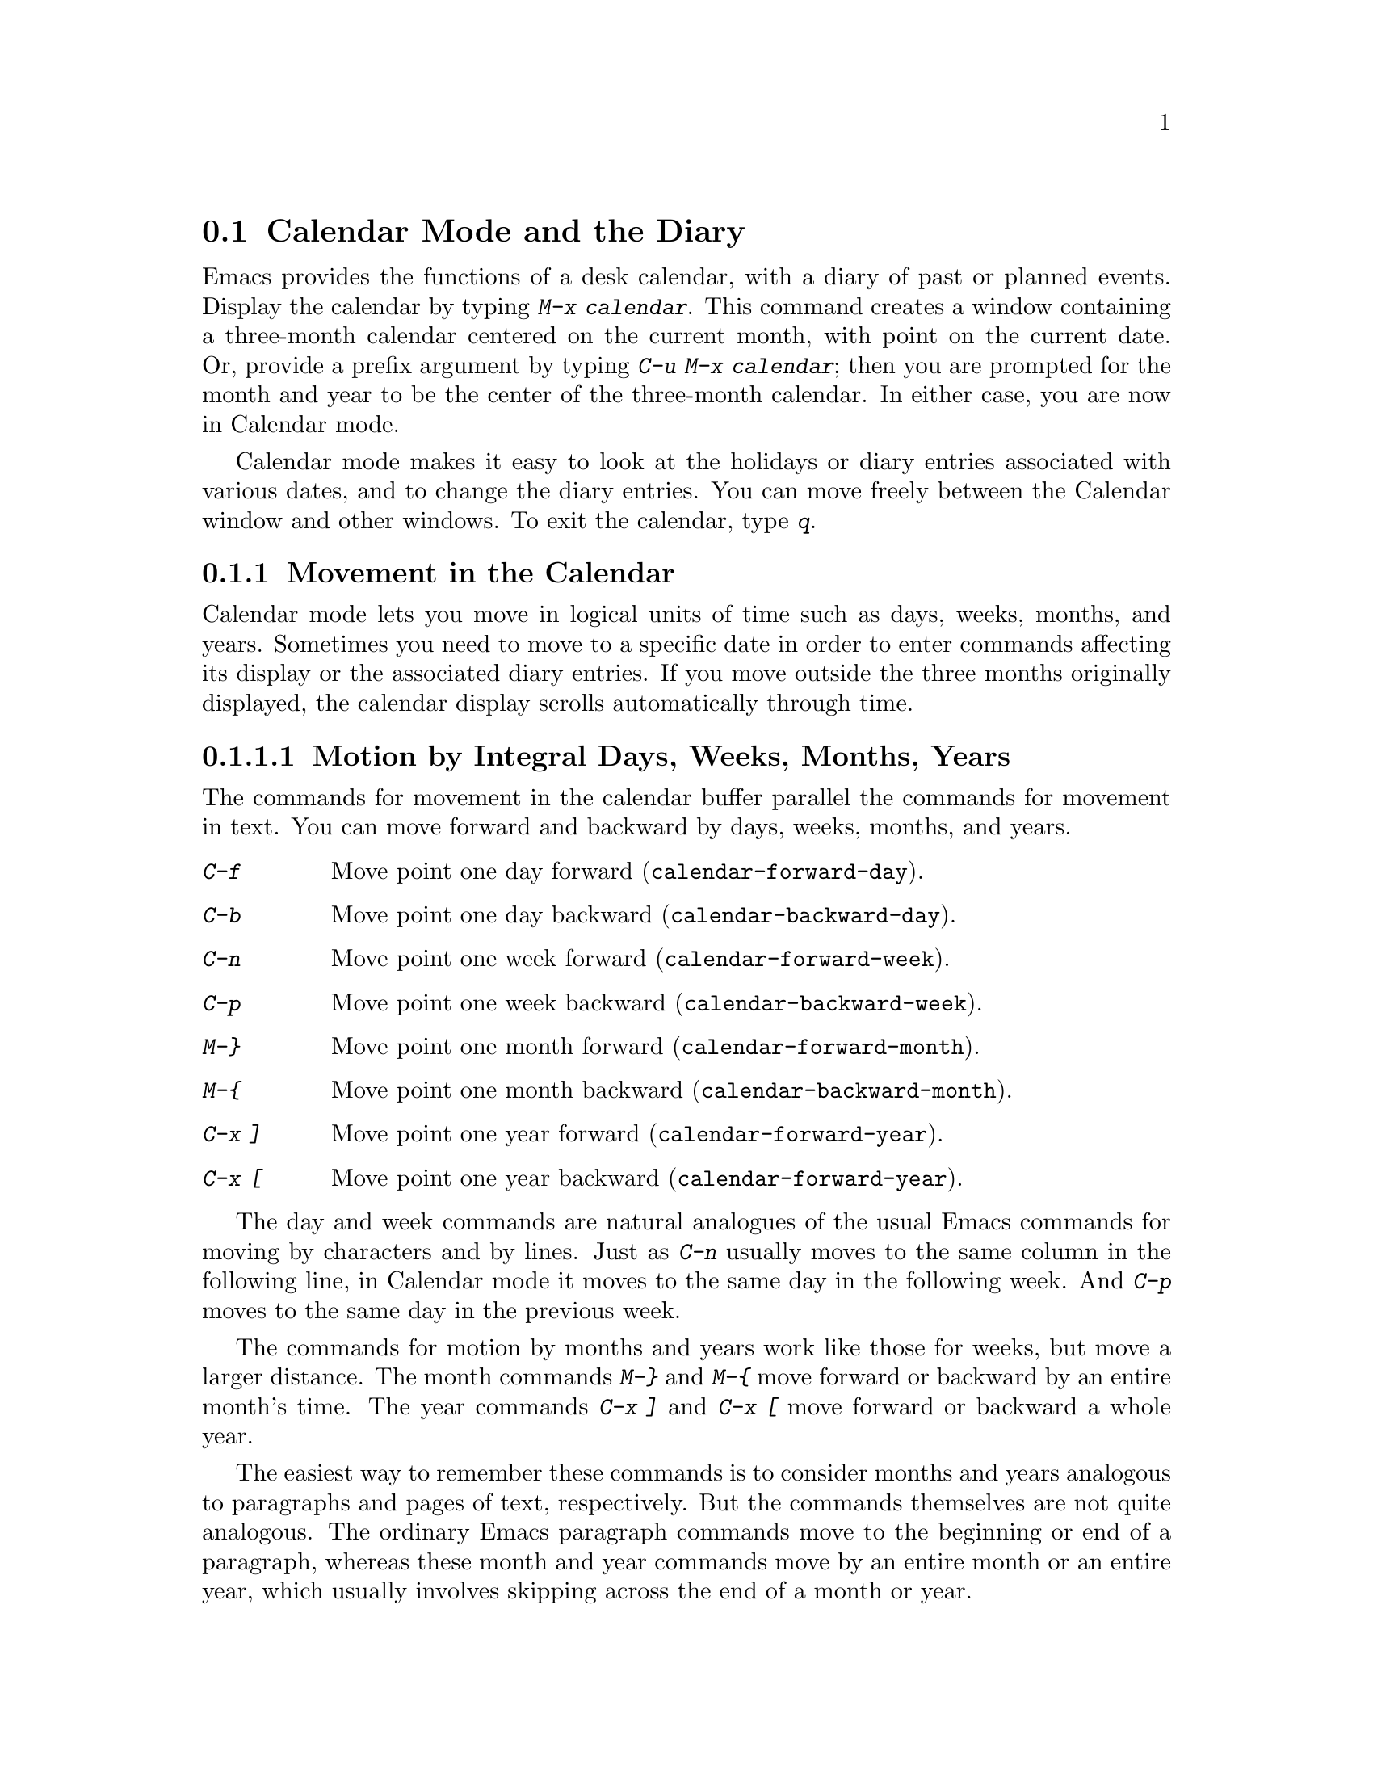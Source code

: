 @node Calendar/Diary, Sorting, Reading Mail, Top
@section Calendar Mode and the Diary
@cindex calendar
@findex calendar

  Emacs provides the functions of a desk calendar, with a diary of past
or planned events.  Display the calendar by typing @kbd{M-x calendar}.
This command creates a window containing a three-month calendar centered
on the current month, with point on the current date.  Or, provide a
prefix argument by typing @kbd{C-u M-x calendar}; then you are prompted
for the month and year to be the center of the three-month calendar.  In
either case, you are now in Calendar mode.

  Calendar mode makes it easy to look at the holidays or diary entries
associated with various dates, and to change the diary entries.  You can move
freely between the Calendar window and other windows.  To exit the calendar,
type @kbd{q}.

@menu
* Calendar Motion::        Moving through the calendar; selecting a date.
* Scroll Calendar::        Bringing earlier or later months onto the screen.
* Mark and Region::        Remembering dates, the mark ring.
* General Calendar::       Conveniences for moving about.
* Holidays::               Displaying dates of holidays.
* Sunrise/Sunset::         Displaying local times of sunrise and sunset.
* Lunar Phases::           Displaying phases of the moon.
* Other Calendars::        Converting dates to other calendar systems.
* Diary::                  Displaying events from your diary.
* Calendar Customization:: Altering the behavior of the features above.
@end menu

@node Calendar Motion, Scroll Calendar, Calendar/Diary, Calendar/Diary
@subsection Movement in the Calendar

  Calendar mode lets you move in logical units of time such as days,
weeks, months, and years.  Sometimes you need to move to a specific date
in order to enter commands affecting its display or the associated diary
entries.  If you move outside the three months originally displayed, the
calendar display scrolls automatically through time.

@menu
* Calendar Unit Motion::       Moving by days, weeks, months, and years.
* Move to Beginning or End::   Moving to start/end of weeks, months, and years.
* Specified Dates::            Moving to the current date or another specific date.
@end menu

@node Calendar Unit Motion, Move to Beginning or End, Calendar Motion, Calendar Motion
@subsubsection Motion by Integral Days, Weeks, Months, Years

  The commands for movement in the calendar buffer parallel the
commands for movement in text.  You can move forward and backward by
days, weeks, months, and years.

@table @kbd
@item C-f
Move point one day forward (@code{calendar-forward-day}).
@item C-b
Move point one day backward (@code{calendar-backward-day}).
@item C-n
Move point one week forward (@code{calendar-forward-week}).
@item C-p
Move point one week backward (@code{calendar-backward-week}).
@item M-@}
Move point one month forward (@code{calendar-forward-month}).
@item M-@{
Move point one month backward (@code{calendar-backward-month}).
@item C-x ]
Move point one year forward (@code{calendar-forward-year}).
@item C-x [
Move point one year backward (@code{calendar-forward-year}).
@end table

@kindex C-f (Calendar mode)
@findex calendar-forward-day
@kindex C-b (Calendar mode)
@findex calendar-backward-day
@kindex C-n (Calendar mode)
@findex calendar-forward-week
@kindex C-p (Calendar mode)
@findex calendar-backward-week
  The day and week commands are natural analogues of the usual Emacs
commands for moving by characters and by lines.  Just as @kbd{C-n}
usually moves to the same column in the following line, in Calendar
mode it moves to the same day in the following week.  And @kbd{C-p}
moves to the same day in the previous week.

@kindex M-@} (Calendar mode)
@findex calendar-forward-month
@kindex M-@{ (Calendar mode)
@findex calendar-backward-month
@kindex C-x ] (Calendar mode)
@findex calendar-forward-year
@kindex C-x [ (Calendar mode)
@findex calendar-forward-year
  The commands for motion by months and years work like those for
weeks, but move a larger distance.  The month commands @kbd{M-@}} and
@kbd{M-@{} move forward or backward by an entire month's time.  The
year commands @kbd{C-x ]} and @kbd{C-x [} move forward or backward a
whole year.

  The easiest way to remember these commands is to consider months and
years analogous to paragraphs and pages of text, respectively.  But the
commands themselves are not quite analogous.  The ordinary Emacs paragraph
commands move to the beginning or end of a paragraph, whereas these month
and year commands move by an entire month or an entire year, which usually
involves skipping across the end of a month or year.

  Each of these commands accepts a numeric argument as a repeat count.  For
convenience, the digit keys and the minus sign are bound in Calendar mode so
that it is unnecessary to type the @kbd{M-} prefix.  For example, @kbd{100
C-f} moves point 100 days forward from its present location.

@node Move to Beginning or End, Specified Dates, Calendar Unit Motion, Calendar Motion
@subsubsection Beginning or End of Week, Month or Year

  A week (or month, or year) is not just a quantity of days; we think
of new weeks (months, years) as starting on particular days.  So
Calendar mode provides commands to move to the beginning or end of the
week, month or year:

@table @kbd
@kindex C-a (Calendar mode)
@findex calendar-beginning-of-week
@item C-a
Move point to beginning of week (@code{calendar-beginning-of-week}).
@kindex C-e (Calendar mode)
@findex calendar-end-of-week
@item C-e
Move point to end of week (@code{calendar-end-of-week}).
@kindex M-a (Calendar mode)
@findex calendar-beginning-of-month
@item M-a
Move point to beginning of month (@code{calendar-beginning-of-month}).
@kindex M-e (Calendar mode)
@findex calendar-end-of-month
@item M-e
Move point to end of month (@code{calendar-end-of-month}).
@kindex M-< (Calendar mode)
@findex calendar-beginning-of-year
@item M-<
Move point to beginning of year (@code{calendar-beginning-of-year}).
@kindex M-> (Calendar mode)
@findex calendar-end-of-year
@item M->
Move point to end of year (@code{calendar-end-of-year}).
@end table

  These commands also take numeric arguments as repeat counts, with the
repeat count indicating how many weeks, months, or years to move
backward or forward.

@node Specified Dates,,Move to Beginning or End, Calendar Motion
@subsubsection Particular Dates

  Calendar mode provides some commands for getting to a particular date
quickly.

@table @kbd
@item g d
Move point to specified date (@code{calendar-goto-date}).
@item o
Center calendar around specified month (@code{calendar-other-month}).
@item .
Move point to today's date (@code{calendar-current-month}).
@end table

@kindex g d (Calendar mode)
@findex calendar-goto-date
  @kbd{g d} (@code{calendar-goto-date}) prompts for a year, a month, and a day
of the month, and then goes to that date.  Because the calendar includes all
dates from the beginning of the current era, you must type the year in its
entirety; that is, type @samp{1990}, not @samp{90}.

@kindex o (Calendar mode)
@findex calendar-other-month
  @kbd{o} (@code{calendar-other-month}) prompts for a month and year,
then centers the three-month calendar around that month.

@kindex . (Calendar mode)
@findex calendar-current-month
  You can return to the current date with @kbd{.}
(@code{calendar-current-month}).

@node Scroll Calendar, Mark and Region, Calendar Motion, Calendar/Diary
@subsection Scrolling the Calendar through Time

  The calendar display scrolls automatically through time when you move out
of the visible portion.  You can also scroll it manually.  Imagine that the
calendar window contains a long strip of paper with the months on it.
Scrolling it means moving the strip so that new months become visible in
the window.

@table @kbd
@item C-x <
Scroll calendar one month forward (@code{scroll-calendar-left}).
@item C-x >
Scroll calendar one month backward (@code{scroll-calendar-right}).
@item C-v
Scroll calendar three months forward
(@code{scroll-calendar-left-three-months}).
@item M-v
Scroll calendar three months backward
(@code{scroll-calendar-right-three-months}).
@end table

@kindex C-x < (Calendar mode)
@findex scroll-calendar-left
@kindex C-x > (Calendar mode)
@findex scroll-calendar-right
  The most basic calendar scroll commands scroll by one month at a
time.  This means that there are two months of overlap between the
display before the command and the display after.  @kbd{C-x <} scrolls
the calendar contents one month to the left; that is, it moves the
display forward in time.  @kbd{C-x >} scrolls the contents to the
right, which moves backwards in time.

@kindex C-v (Calendar mode)
@findex scroll-calendar-left-three-months
@kindex M-v (Calendar mode)
@findex scroll-calendar-right-three-months
  The commands @kbd{C-v} and @kbd{M-v} scroll the calendar by an entire
``screenful''---three months---in analogy with the usual meaning of these
commands.  @kbd{C-v} makes later dates visible and @kbd{M-v} makes earlier
dates visible.  These commands also take a numeric argument as a repeat
count; in particular, since @kbd{C-u} (@code{universal-argument}) multiplies
the next command by four, typing @kbd{C-u C-v} scrolls the calendar forward by
a year and typing @kbd{C-u M-v} scrolls the calendar backward by a year.

  Any of the special Calendar mode commands scrolls the calendar automatically
as necessary to ensure that the date you have moved to is visible.

@node Mark and Region, General Calendar, Scroll Calendar, Calendar/Diary
@subsection The Mark and the Region

  The concept of the mark applies to the calendar just as to any other
buffer, but it marks a @emph{date}, not a @emph{position} in the buffer.
The region consists of the days between the mark and point (including
the starting and stopping dates).

@table @kbd
@item C-SPC
Set the mark to today's date (@code{calendar-set-mark}).
@item C-@@
The same.
@item C-x C-x
Interchange mark and point (@code{calendar-exchange-point-and-mark}).
@item M-=
Display the number of days in the current region
(@code{calendar-count-days-region}).
@end table

@kindex C-@@ (Calendar mode)
@kindex C-SPC (Calendar mode)
@findex calendar-set-mark
@kindex C-x C-x (Calendar mode)
@findex calendar-exchange-point-and-mark
  You set the mark in the calendar, as in any other buffer, by using @kbd{C-@@}
or @kbd{C-SPC} (@code{calendar-set-mark}).  You return to the marked date
with the command @kbd{C-x C-x} (@code{calendar-exchange-point-and-mark})
which puts the mark where point was and point where mark was.  The calendar
is scrolled as necessary, if the marked date was not visible on the
screen.  This does not change the extent of the region.

@kindex M-= (Calendar mode)
@findex calendar-count-days-region
  To determine the number of days in the region, type @kbd{M-=}
(@code{calendar-count-days-region}).  The numbers of days printed is
@emph{inclusive}, that is, includes the days specified by mark and point.

@cindex mark ring
  The main use of the mark in the calendar is to remember dates that you may
want to go back to.  To make this feature more useful, the mark ring
(@pxref{Mark Ring}) operates exactly as in other buffers:  Emacs remembers
16 previous locations of the mark.  To return to a marked date, type @kbd{C-u
C-SPC} (or @kbd{C-u C-@@}); this is the command @code{calendar-set-mark} given
a numeric argument.  It moves point to where the mark was, restores the mark
from the ring of former marks, and stores the previous point at the end of
the mark ring.  So, repeated use of this command moves point through all
the old marks on the ring, one by one.

@node General Calendar, Holidays, Mark and Region, Calendar/Diary
@subsection Miscellaneous Calendar Commands

@table @kbd
@item p d
Display day-in-year (@code{calendar-print-day-of-year}).
@item ?
Briefly describe calendar commands (@code{describe-calendar-mode}).
@item SPC
Scroll the next window (@code{scroll-other-window}).
@item C-c C-l
Regenerate the calendar window (@code{redraw-calendar}).
@item q
Exit from calendar (@code{exit-calendar}).
@end table

@kindex p d (Calendar mode)
@cindex day of year
@findex calendar-print-day-of-year
  If you want to know how many days have elapsed since the start of
the year, or the number of days remaining in the year, type the @kbd{p d}
command (@code{calendar-print-day-of-year}).  This displays both
of those numbers in the echo area.

@kindex ? (Calendar mode)
@findex describe-calendar-mode
  To display a brief description of the calendar commands, type @kbd{?}
(@code{describe-calendar-mode}).  For a fuller description, type @kbd{C-h m}.

@kindex SPC (Calendar mode)
@findex scroll-other-window
  You can use @kbd{SPC} (@code{scroll-other-window}) to scroll the other
window.  This is handy when you display a list of holidays or diary entries
in another window.

@kindex C-c C-l (Calendar mode)
@findex redraw-calendar
  If the calendar window gets corrupted, type @kbd{C-c C-l}
(@code{redraw-calendar}) to redraw it.

@kindex q (Calendar mode)
@findex exit-calendar
  To exit from the calendar, type @kbd{q} (@code{exit-calendar}).  This
buries all buffers related to the calendar and returns the window display
to what it was when you entered the calendar.

@node Holidays, Sunrise/Sunset, General Calendar, Calendar/Diary
@subsection Holidays
@cindex holidays

  The Emacs calendar knows about all major and many minor holidays.

@table @kbd
@item h
Display holidays for the date indicated by point
(@code{calendar-cursor-holidays}).
@item x
Mark holidays in the calendar window (@code{mark-calendar-holidays}).
@item u
Unmark calendar window (@code{calendar-unmark}).
@item a
List all holidays for the displayed three months in another window
(@code{list-calendar-holidays}).
@item M-x holidays
List all holidays for three months around today's date in another
window.
@end table

@kindex h (Calendar mode)
@findex calendar-cursor-holidays
  To see if any holidays fall on a given date, position point on that
date in the calendar window and use the @kbd{h} command.  The holidays
are usually listed in the echo area, but if there are too many to fit in
one line, then they are displayed in a separate window.

@kindex x (Calendar mode)
@findex mark-calendar-holidays
@kindex u (Calendar mode)
@findex calendar-unmark
  To find the distribution of holidays for a wider period, you can use the
@kbd{x} command.  This places a @samp{*} next to every date on which a holiday
falls.  The command applies both to the currently visible dates and to new
dates that become visible by scrolling.  To turn marking off and erase the
current marks, type @kbd{u}, which also erases any diary marks (@pxref{Diary}).

@kindex a (Calendar mode)
@findex list-calendar-holidays
  To get even more detailed information, use the @kbd{a} command, which
displays a separate buffer containing a list of all holidays in the
current three-month range.

@findex holidays
  You can display the list of holidays for the current month and the
preceding and succeeding months even if you don't have a calendar
window.  Use the command @kbd{M-x holidays}.  If you want the list of
holidays centered around a different month, use @kbd{C-u M-x holidays}
and type the month and year.

  The holidays known to Emacs include American holidays and the major
Christian, Jewish, and Islamic holidays; when floating point is available,
Emacs also knows about solstices and equinoxes.  The dates used by Emacs
for holidays are based on @emph{current practice}, not historical fact.
Historically, for instance, the start of daylight savings time and even
its existence have varied from year to year.  However present American
law mandates that daylight savings time begins on the first Sunday in
April; this is the definition that Emacs uses, even though it is wrong
for some prior years.

@node Sunrise/Sunset, Lunar Phases, Holidays, Calendar/Diary
@subsection Times of Sunrise and Sunset
@cindex sunrise
@cindex sunset

  Emacs can tell you, to within a minute or two, the times of sunrise and
sunset for any date, if floating point is available.

@table @kbd
@item S
Display times of sunrise and sunset for the date indicated by point
(@code{calendar-sunrise-sunset}).
@item M-x sunrise-sunset
Display times of sunrise and sunset for today's date.
@end table

@kindex S (Calendar mode)
@findex calendar-sunrise-sunset
@findex sunrise-sunset
  Move point to the date you want, and type @kbd{S}, to display the
@emph{local times} of sunrise and sunset in the echo area.

  You can display the times of sunrise and sunset for the current date
even if you don't have a calendar window.  Use the command @kbd{M-x
sunrise-sunset}.  If you want the times of sunrise and sunset for a
different date, use @kbd{C-u M-x sunrise-sunset} and type the year,
month, and day.

  Because the times of sunrise and sunset depend on the location on
earth, you need to tell Emacs your latitude, longitude, and location
name.  Here is an example of what to set:

@vindex calendar-location-name
@vindex calendar-longitude
@vindex calendar-latitude
@example
(setq calendar-latitude 40.1)
(setq calendar-longitude -88.2)
(setq calendar-location-name "Urbana, IL")
@end example

@noindent
Use one decimal place in the values of @code{calendar-latitude} and
@code{calendar-longitude}.

  Your time zone also affects the local time of sunrise and sunset.
Emacs usually gets this information from the operating system, but if
these values are not what you want (or if the operating system does not
supply them), you'll need to set them yourself, like this:

@vindex calendar-time-zone
@vindex calendar-standard-time-zone-name
@vindex calendar-daylight-time-zone-name
@example
(setq calendar-time-zone -360)
(setq calendar-standard-time-zone-name "CST")
(setq calendar-daylight-time-zone-name "CDT")
@end example

@noindent
The value of @code{calendar-time-zone} is the number of minutes
difference between your local standard time and Universal Time
(Greenwich time).  The values of @code{calendar-standard-time-zone-name}
and @code{calendar-daylight-time-zone-name} are the abbreviations used
in your time zone.

  Emacs displays the times of sunrise and sunset @emph{corrected for
daylight savings time} (this convenience is unusual; most tables of
sunrise and sunset use standard time).  The default rule for the
starting and stopping dates of daylight savings time is the American
rule.  @xref{Daylight Savings}

  You can display the times of sunrise and sunset for any location and
any date with @kbd{C-u C-u M-x sunrise-sunset}.  Emacs asks you for a
longitude, latitude, number of minutes difference from Universal time,
and date, and then tells you the times of sunrise and sunset for that
location on that date.  The times are usually given in the echo area,
but if the message is too long fit in one line, they are displayed in a
separate window.

@node Lunar Phases, Other Calendars, Sunrise/Sunset, Calendar/Diary
@subsection Phases of the Moon
@cindex phases of the moon
@cindex moon, phases of

  Emacs can tell you the dates and times of the phases of the moon (new
moon, first quarter, full moon, last quarter), if floating point is available.

@table @kbd
@item M
List, in another window, the dates and times for all the quarters of the
moon for the three-month period shown in the calendar window
(@code{calendar-phases-of-moon}).
@item M-x phases-of-moon
List dates and times of the quarters of the moon for three months around
today's date in another window.
@end table

@kindex M (Calendar mode)
@findex calendar-phases-of-moon
  Use the @kbd{M} command to display a separate buffer of the phases of
the moon for the current three-month range.  The dates and times listed
are accurate to within a few minutes.  

@findex phases-of-moon
  You can display the list of the phases of the moon for the current
month and the preceding and succeeding months even if you don't have a
calendar window.  Use the command @kbd{M-x phases-of-moon}.  If you want
the phases of the moon centered around a different month, use @kbd{C-u
M-x phases-of-moon} and type the month and year.

@vindex calendar-time-zone
  The dates and times given for the phases of the moon are given in
local time (corrected for daylight savings, when appropriate); but if
the variable @code{calendar-time-zone} is void, Universal Time (the
Greenwich time zone) is used.  @xref{Daylight Savings}

@node Other Calendars, Diary, Lunar Phases, Calendar/Diary
@subsection Our Calendar and Other Calendars

@cindex Gregorian calendar
  The Emacs calendar displayed is @emph{always} the Gregorian calendar,
sometimes called the ``new style'' calendar, which is used in most of
the world today.  However, this calendar did not exist before the
sixteenth century and was not widely used before the eighteenth century;
it did not fully displace the Julian calendar and gain universal
acceptance until the early twentieth century.  This poses a problem for
the Emacs calendar: you can ask for the calendar of any month starting
with January, year 1 of the current era, but the calendar displayed is
the Gregorian, even for a date at which the Gregorian calendar did not
exist!

  Emacs knows about several different calendars, though, not just the
Gregorian calendar.  The following commands describe the date indicated
by point in various calendar notations:

@table @kbd
@item p c
Display ISO commercial calendar equivalent for selected day
(@code{calendar-print-iso-date}).
@item p j
Display Julian date for selected day (@code{calendar-print-julian-date}).
@item p a
Display astronomical (Julian) day number for selected day
(@code{calendar-print-astro-day-number}).
@item p h
Display Hebrew date for selected day (@code{calendar-print-hebrew-date}).
@item p i
Display Islamic date for selected day (@code{calendar-print-islamic-date}).
@item p f
Display French Revolutionary date for selected day
(@code{calendar-print-french-date}).
@item p m
Display Mayan date for selected day (@code{calendar-print-mayan-date}).
@end table

  If you are interested in these calendars, you can convert dates one at a
time.  Put point on the desired date of the Gregorian calendar and press the
appropriate keys.  The @kbd{p} is a mnemonic for ``print'' since Emacs
``prints' the equivalent date in the echo area.

@kindex p c (Calendar mode)
@findex calendar-print-iso-date
@cindex ISO commercial calendar
  The ISO commercial calendar is used largely in Europe.

@kindex p j (Calendar mode)
@findex calendar-print-julian-date
@cindex Julian calendar
  The Julian calendar, named after Julius Caesar, was the one used in Europe
throughout medieval times, and in many countries up until the nineteenth
century.

@kindex p a (Calendar mode)
@findex calendar-print-astro-day-number
@cindex Julian day numbers
@cindex astronomical day numbers
  Astronomers use a simple counting of days elapsed since noon, Monday,
January 1, 4713 B.C. on the Julian calendar.  The number of days elapsed
is called the @emph{Julian day number} or the @emph{Astronomical day number}.

@kindex p h (Calendar mode)
@findex calendar-print-hebrew-date
@cindex Hebrew calendar
  The Hebrew calendar is the one used to determine the dates of Jewish
holidays.  Hebrew calendar dates begin and end at sunset.

@kindex p i (Calendar mode)
@findex calendar-print-islamic-date
@cindex Islamic calendar
  The Islamic (Moslem) calendar is the one used to determine the dates
of Moslem holidays.  There is no universal agreement in the Islamic
world about the calendar; Emacs uses a widely accepted version, but the
precise dates of Islamic holidays often depend on proclamation by
religious authorities, not on calculations.  As a consequence, the
actual dates of occurrence can vary slightly from the dates computed by
Emacs.  Islamic calendar dates begin and end at sunset.

@kindex p f (Calendar mode)
@findex calendar-print-french-date
@cindex French Revolutionary calendar
  The French Revolutionary calendar was created by the Jacobins after the 1789
revolution, to represent a more secular and nature-based view of the annual
cycle, and to install a 10-day week in a rationalization measure similar to
the metric system.  The French government officially abandoned this
calendar at the end of 1805.

@kindex p m (Calendar mode)
@findex calendar-print-mayan-date
@cindex Mayan calendar
  The Maya of Central America used three separate, overlapping calendar
systems, the @emph{long count}, the @emph{tzolkin}, and the @emph{haab}.
Emacs knows about all three of these calendars.  Experts dispute the
exact correlation between the Mayan calendar and our calendar; Emacs uses the
Goodman-Martinez-Thompson correlation in its calculations.

  You can move to dates that you specify on the Commercial, Julian,
astronomical, Hebrew, Islamic, or French calendars:

@kindex g c (Calendar mode)
@findex calendar-goto-iso-date
@kindex g j (Calendar mode)
@findex calendar-goto-julian-date
@kindex g a (Calendar mode)
@findex calendar-goto-astro-day-number
@kindex g h (Calendar mode)
@findex calendar-goto-hebrew-date
@kindex g i (Calendar mode)
@findex calendar-goto-islamic-date
@kindex g f (Calendar mode)
@findex calendar-goto-french-date
@table @kbd
@item g c
Move point to a date specified by the ISO commercial calendar
(@code{calendar-goto-iso-date}).
@item g j
Move point to a date specified by the Julian calendar
(@code{calendar-goto-julian-date}).
@item g a
Move point to a date specified by astronomical (Julian) day number
(@code{calendar-goto-astro-day-number}).
@item g h
Move point to a date specified by the Hebrew calendar
(@code{calendar-goto-hebrew-date}).
@item g i
Move point to a date specified by the Islamic calendar
(@code{calendar-goto-islamic-date}).
@item g f
Move point to a date specified by the French Revolutionary calendar
(@code{calendar-goto-french-date}).
@end table

  These commands ask you for a date on the other calendar, move point to
the Gregorian calendar date equivalent to that date, and display the
other calendar's date in the echo area.  Emacs uses strict completion
(@pxref{Completion}) whenever it asks you to type a month name, so you
don't have to worry about the spelling of Hebrew, Islamic, or French names.

@findex list-yahrzeit-dates
@cindex yahrzeits
  One common question concerning the Hebrew calendar is the computation
of the anniversary of a date of death, called a ``yahrzeit.''  The Emacs
calendar includes a facility for such calculations.  If you are in the
calendar, the command @kbd{M-x list-yahrzeit-dates} asks you for a
range of years and then displays a list of the yahrzeit dates for those
years for the date given by point.  If you are not in the calendar,
this command first asks you for the date of death and the range of
years, and then displays the list of yahrzeit dates.

  Emacs also has many commands for movement on the Mayan calendars.

@table @kbd
@item g m l
Move point to a date specified by the Mayan long count calendar
(@code{calendar-goto-mayan-long-count-date}).
@item g m p t
Move point to the previous occurrence of a date specified by the Mayan
tzolkin calendar (@code{calendar-previous-tzolkin-date}).
@item g m n t
Move point to the next occurrence of a date specified by the Mayan
tzolkin calendar (@code{calendar-next-tzolkin-date}).
@item g m p h
Move point to the previous occurrence of a date specified by the Mayan
haab calendar (@code{calendar-previous-haab-date}).
@item g m n h
Move point to the next occurrence of a date specified by the Mayan
haab calendar (@code{calendar-next-haab-date}).
@item g m p c
Move point to the previous occurrence of a date specified by the Mayan
calendar round (@code{calendar-previous-calendar-round-date}).
@item g m n c
Move point to the next occurrence of a date specified by the Mayan
calendar round (@code{calendar-next-calendar-round-date}).
@end table

@cindex Mayan long count
  To understand these commands, you need to understand the Mayan calendars.
The long count is a counting of days with units

@table @asis
@item 1 kin
= 1  day
@item 1 uinal
= 20 kin
@item 1 tun
= 18 uinal
@item 1 katun
= 20 tun
@item 1 baktun
= 20 katun
@end table

@kindex g m l (Calendar mode)
@findex calendar-goto-mayan-long-count-date
@noindent
Thus, the long count date 12.16.11.16.6 means 12 baktun, 16 katun, 11
tun, 16 uinal, and 6 kin.  The Emacs calendar can handle Mayan long
count dates as early as 7.17.18.13.1, but no earlier.  When you use the
@kbd{g m l} command, type the Mayan long count date with the baktun,
katun, tun, uinal, and kin separated by periods.

@kindex g m p t (Calendar mode)
@findex calendar-previous-tzolkin-date
@kindex g m n t (Calendar mode)
@findex calendar-next-tzolkin-date
@cindex Mayan tzolkin calendar
  The Mayan tzolkin calendar is a cycle of 260 days formed by a pair of
independent cycles of 13 and 20 days.  Like the haab cycle, this cycle
repeats endlessly, and you can go backward and forward to the previous
or next (respectively) point in the cycle.  When you type @kbd{g m p t},
Emacs asks you for a tzolkin date and moves point to the
previous occurrence of that date; type @kbd{g m n t} to go to the next
occurrence.

@kindex g m p h (Calendar mode)
@findex calendar-previous-haab-date
@kindex g m n h (Calendar mode)
@findex calendar-next-haab-date
@cindex Mayan haab calendar
  The Mayan haab calendar is a cycle of 365 days arranged as 18 months
of 20 days each, followed a 5-day monthless period.  Since this cycle
repeats endlessly, Emacs lets you go backward and forward to the
previous or next (respectively) point in the cycle.  Type @kbd{g m p h}
to go to the previous haab date; Emacs asks you for a haab date and
moves point to the previous occurrence of that date.  Similarly,
type @kbd{g m n h} to go to the next haab date.

@kindex g m p c (Calendar mode)
@findex calendar-previous-calendar-round-date
@kindex g m n c (Calendar mode)
@findex calendar-next-calendar-round-date
@cindex Mayan calendar round
  The Maya also used the combination of the tzolkin date and the haab
date.  This combination is a cycle of about 52 years called a
@emph{calendar round}.  If you type @kbd{g m p c}, Emacs asks you for
both a haab and a tzolkin date and then moves point to the previous
occurrence of that combination.  Use @kbd{g m p c} to move point to the
next occurrence.  Emacs signals an error if the haab/tzolkin date you
have typed cannot occur.

  Emacs uses strict completion (@pxref{Completion}) whenever it asks you
to type a Mayan name, so you don't have to worry about spelling.

@node Diary, Calendar Customization, Other Calendars, Calendar/Diary
@subsection The Diary
@cindex diary

  Associated with the Emacs calendar is a diary that keeps track of
appointments or other events on a daily basis.  To use the diary
feature, you must first create a @dfn{diary file} containing a list of
events and their dates.  Then Emacs can automatically pick out and
display the events for today, for the immediate future, or for any
specified date.@refill

  By default, Emacs expects your diary file to be named @file{~/diary}.
It uses the same format as the @code{calendar} utility.  A sample
@file{~/diary} file is:

@example
12/22/1988 Twentieth wedding anniversary!!
&1/1. Happy New Year!
10/22 Ruth's birthday.
* 21, *: Payday
Tuesday--weekly meeting with grad students at 10am
         Supowit, Shen, Bitner, and Kapoor to attend.
1/13/89 Friday the thirteenth!!
&thu 4pm squash game with Lloyd.
mar 16 Dad's birthday
April 15, 1989 Income tax due.
&* 15 time cards due.
@end example

  Although you probably will start by creating a diary manually, Emacs
provides a number of commands to let you view, add, and change diary
entries.  You can also share diary entries with other users
(@pxref{Included Diary Files}).

@menu
* Diary Commands::         Viewing diary entries and associated calendar dates.
* Format of Diary File::   Entering events in your diary.
* Special Diary Entries::  Anniversaries, blocks of dates, cyclic entries, etc.
@end menu

@node Diary Commands, Format of Diary File, Diary, Diary
@subsection Commands Displaying Diary Entries

  Once you have created a @file{~/diary} file, you can view it within
Calendar mode.  You can also view today's events independently of
Calendar mode.

@table @kbd
@item d
Display any diary entries for the selected date
(@code{view-diary-entries}).
@item s
Display entire diary file (@code{show-all-diary-entries}).
@item m
Mark all visible dates that have diary entries
(@code{mark-diary-entries}).
@item u
Unmark calendar window (@code{calendar-unmark}).
@item M-x print-diary-entries
Print a hard copy of the diary display as it appears.
@item M-x diary
Display any diary entries for today's date.
@end table

@kindex d (Calendar mode)
@findex view-diary-entries
  Displaying the diary entries with @kbd{d} shows in a separate window the
diary entries for the date indicated by point in the calendar window.  The
mode line of the new window shows the date of the diary entries and any
holidays that fall on that date.

  If you specify a numeric argument with @kbd{d}, then all the diary
entries for that many successive days are shown.  Thus, @kbd{2 d}
displays all the entries for the selected date and for the following
day.

@kindex m (Calendar mode)
@findex mark-diary-entries
@kindex u (Calendar mode)
@findex calendar-unmark
  To get a broader overview of which days are mentioned in the diary, use
the @kbd{m} command to mark those days in the calendar window.  The marks
appear next to the dates to which they apply.  The @kbd{m} command affects
the dates currently visible and, if you scroll the calendar, newly visible
dates as well.  The @kbd{u} command deletes all diary marks (and all
holiday marks too; @pxref{Holidays}), not only in the dates currently
visible, but dates that become visible when you scroll the calendar.

@kindex s (Calendar mode)
@findex show-all-diary-entries
  For more detailed information, use the @kbd{s} command, which displays
the entire diary file.

  Display of selected diary entries uses the selective display feature,
the same feature that Outline mode uses to show part of an outline
(@pxref{Outline Mode}).  This involves hiding the diary entries that are
not relevant, by changing the preceding newline into an ASCII control-m
(code 015).  The hidden lines are part of the buffer's text, but they
are invisible; they don't appear on the screen.  When you save the diary
file, the control-m characters are saved as newlines; thus, the
invisible lines become ordinary lines in the file.

@findex print-diary-entries
  Because the diary buffer as you see it is an illusion, simply printing
the contents does not print what you see on your screen.  So there is a
special command to print a hard copy of the buffer @emph{as it appears};
this command is @kbd{M-x print-diary-entries}.  It sends the data
directly to the printer.  You can customize it like @code{lpr-region}
(@pxref{Hardcopy}).

@findex diary
  The command @kbd{M-x diary} displays the diary entries for the current
date, independently of the calendar display, and optionally for the next
few days as well; the variable @code{number-of-diary-entries} specifies
how many days to include (@pxref{Customization}).

  If you put in your @file{.emacs} file:

@example
(diary)
@end example

@noindent
it automatically displays a window with the day's diary entries, when
you enter Emacs.  The mode line of the displayed window shows the date
and any holidays that fall on that date.

@node Format of Diary File, Special Diary Entries, Diary Commands, Diary
@subsection The Diary File
@cindex diary file

@vindex diary-file
  Your @dfn{diary file} is a file that records events associated with
particular dates.  The name of the diary file is specified by the variable
@code{diary-file}; @file{~/diary} is the default.  You can use the same file
for the @code{calendar} utility program, since its formats are a subset of the
ones allowed by the Emacs Calendar.

  Each entry in the file describes one event and consists of one or more
lines.  It always begins with a date specification at the left margin.
The rest of the entry is simply text to describe the event.  If the
entry has more than one line, then the lines after the first must begin
with whitespace to indicate they continue a previous entry.

  Here are some sample diary entries, illustrating different ways of
formatting a date.  The examples all show dates in American order (month, day,
year), but Calendar mode offers (day, month, year) ordering too.

@example
4/20/93  Switch-over to new tabulation system
apr. 25  Start tabulating annual results
4/30  Results for April are due
*/25  Monthly cycle finishes
Friday  Don't leave without backing up files
@end example

  The first entry appears only once, on April 20, 1993.  The second and
third appear every year on the specified dates, and the fourth uses a
wildcard (asterisk) for the month, so it appears on the 25th of every
month.  The final entry appears every week on Friday.

  You can also use just numbers to express a date, as in
@samp{@var{month}/@var{day}} or
@samp{@var{month}/@var{day}/@var{year}}.  This must be followed by a
nondigit.  In the date itself, @var{month} and @var{day} are numbers of
one or two digits.  @var{year} is a number and may be abbreviated to the
last two digits; that is, you can use @samp{11/12/1989} or
@samp{11/12/89}.

  A date may be @dfn{generic}, or partially unspecified.  Then the entry
applies to all dates that match the specification.  If the date does
not contain a year, it is generic and applies to any year.
Alternatively, @var{month}, @var{day}, or @var{year} can be a @samp{*};
this matches any month, day, or year, respectively.  Thus, a diary entry
@samp{3/*/*} matches any day in March of any year.@refill

  Dates can also have the form @samp{@var{monthname} @var{day}} or
@samp{@var{monthname} @var{day}, @var{year}}, where the month's name can
be spelled in full or abbreviated to three characters (with or without a
period).  Case is not significant.  If the date does not contain a year,
it is generic and applies to any year.  Also, @var{monthname},
@var{day}, or @var{year} can be a @samp{*} which matches any month, day,
or year, respectively.@refill

@vindex european-calendar-style
@findex european-calendar
  If you prefer the European style of writing dates---in which the day
comes before the month---type @kbd{M-x european-calendar} while in the
calendar, or set the variable @code{european-calendar-style} to @code{t}
in your @file{.emacs} file @emph{before} the calendar or diary command.
This mode interprets all dates in the diary in the European manner, and
also uses European style for displaying diary dates.  (Note that there
is no comma after the @var{monthname} in the European style.)@refill

@findex american-calendar
  To revert to the (default) American style of writing dates, type @kbd{M-x
american-calendar}.

  You can use the name of a day of the week as a generic date which
applies to any date falling on that day of the week.  You can abbreviate
the day of the week to three letters (with or without a period) or spell
it in full; it need not be capitalized.

  You can inhibit the marking of certain diary entries in the calendar
window; to do this, insert an ampersand (@samp{&}) at the beginning of
the entry, before the date.  This has no effect on display of the entry
in the diary window; it affects only marks on dates in the calendar
window.  Nonmarking entries are especially useful for generic entries
that would otherwise mark many different dates.

  Lines that do not begin with valid dates and do not continue a preceding
entry are ignored.

  If the first line of a diary entry consists only of the date or day
name with no following blanks or punctuation, then the diary window
display doesn't include that line; only the continuation lines appear.
For example:

@example
02/11/1989
      Bill B. visits Princeton today
      2pm Cognitive Studies Committee meeting
      2:30-5:30 Liz at Lawrenceville
      4:00pm Dentist appt
      7:30pm Dinner at George's
      8:00-10:00pm concert
@end example

@noindent
appears in the diary window without the date line at the beginning.
This style of entry looks neater when you display just a single day's
entries, but can cause confusion if you ask for more than one day's
entries.

  You can edit the diary entries as they appear in the window, but it is
important to remember that the buffer displayed contains the @emph{entire}
diary file, with portions of it concealed from view.  This means, for
instance, that the @kbd{C-f} (@code{forward-char}) command can put point
at what appears to be the end of the line, but what is in reality the
middle of some concealed line.  @emph{Be careful when editing the diary
entries!}  Inserting additional lines or adding/deleting characters in the
middle of a visible line cannot cause problems.  Watch out for @kbd{C-e}
(@code{end-of-line}), however; it may put you at the end of a concealed
line far from where point appears to be!  Before editing the diary, it
is best to display the entire file with @kbd{s}
(@code{show-all-diary-entries}).@refill

  While in the calendar, there are several commands to help you in making
entries to your diary.

@table @kbd
@item i d
Add a diary entry for the selected date (@code{insert-diary-entry}).
@item i w
Add a diary entry for the selected day of the week (@code{insert-weekly-diary-entry}).
@item i m
Add a diary entry for the selected day of the month (@code{insert-monthly-diary-entry}).
@item i y
Add a diary entry for the selected day of the year (@code{insert-yearly-diary-entry}).
@end table

@kindex i d (Calendar mode)
@findex insert-diary-entry
  You can make a diary entry for a specific date by moving point to that
date in the calendar window and using the @kbd{i d} command.  This
command displays the end of your diary file in another window and
inserts the date; you can then type the rest of the diary entry.

@kindex i w (Calendar mode)
@findex insert-weekly-diary-entry
  If you want to make a diary entry that applies to a specific day of
the week, move point to that day of the week (any occurrence will do)
and use the @kbd{i w} command.  This displays the end of your diary file
in another window and inserts the day-of-week as a generic date; you can
then type the rest of the diary entry.

@kindex i m (Calendar mode)
@findex insert-monthly-diary-entry
@kindex i y (Calendar mode)
@findex insert-yearly-diary-entry
  You make a monthly diary entry in the same fashion.  Move point to the
day of the month, use the @kbd{i m} command, and type the diary entry.
Similarly, you make a yearly diary entry with the @kbd{i y} command.

  All of the above commands make marking diary entries.  If you want the diary
entry to be nonmarking, give a prefix argument to the command.  For example,
@kbd{C-u i w} makes a nonmarking, weekly diary entry.

  If you modify the diary, be sure to write the file before exiting from the
calendar.

@node Special Diary Entries,, Format of Diary File, Diary
@subsection Special Diary Entries

  In addition to entries based on calendar dates, your diary file can contain
entries for regularly occurring events such as anniversaries.  These entries
are based on expressions (sexps) that Emacs evaluates as it scans the diary
file.  Such an entry is indicated by @samp{%%} at the beginning (preceded by
@samp{&} for a nonmarking entry), followed by a sexp in parentheses.  Calendar
mode offers commands to make it easier to put some of these special entries in
your diary.

@table @kbd
@item i a
Add an anniversary diary entry for the selected date (@code{insert-anniversary-diary-entry}).
@item i b
Add a block diary entry for the current region (@code{insert-block-diary-entry}).
@item i c
Add a cyclic diary entry starting at the date (@code{insert-cyclic-diary-entry}).
@end table

@kindex i a (Calendar mode)
@findex insert-anniversary-diary-entry
  If you want to make a diary entry that applies to the anniversary of a
specific date, move point to that date and use the @kbd{i a} command.
This displays the end of your diary file in another window and inserts
the anniversary description; you can then type the rest of the diary
entry.

@findex diary-anniversary
  The effect of @kbd{i a} is to add a @code{diary-anniversary} sexp to your
diary file.  You can also add one manually, for instance:

@example
%%(diary-anniversary 10 31 1948) Arthur's birthday
@end example

@noindent
This entry applies to October 31 in any year after 1948; @samp{10 31 1948}
specifies the date.  (If you are using the European calendar style, the month
and day are interchanged.)  The reason this sexp requires a beginning
year is that advanced diary functions can use it to calculate the number of
elapsed years (@pxref{Sexp Diary Entries}).@refill

@kindex i b (Calendar mode)
@findex insert-block-diary-entry
  You can make a diary entry entry for a block of dates by setting the mark
at the date at one end of the block, moving point to the date at the other
end of the block, and using the @kbd{i b} command.  This command
causes the end of your diary file to be displayed in another window and the
block description to be inserted; you can then type the diary entry.

@findex diary-block
  Here is such a diary entry that applies to all dates from June 24, 1990
through July 10, 1990:

@example
%%(diary-block 6 24 1990 7 10 1990) Vacation
@end example

@noindent
The @samp{6 24 1990} indicates the starting date and the @samp{7 10 1990}
indicates the stopping date.  (Again, if you are using the European calendar
style, the month and day are interchanged.)

@kindex i c (Calendar mode)
@findex insert-cyclic-diary-entry
  You can specify cyclic diary entries that repeat after a fixed
interval of days.  Move point to the starting date and use the @kbd{i c}
command.  After you specify the length of interval, this command
displays the end of your diary file in another window and inserts the
cyclic event description; you can then type the rest of the diary
entry.

  The sexp corresponding to the @kbd{i c} command looks like:

@findex diary-cyclic
@example
%%(diary-cyclic 50 3 1 1990) Renew medication
@end example

@noindent
which applies to March 1, 1990 and every 50th day following; @samp{3 1 1990}
specifies the starting date.  (If you are using the European calendar style,
the month and day are interchanged.)

  All three of the these commands make marking diary entries.  If you want the
diary entry to be nonmarking, give a numeric argument to the command.  For
example, @kbd{C-u i a} makes a nonmarking anniversary diary
entry.

  Marking sexp diary entries in the calendar is @emph{extremely}
time-consuming, since every date visible in the calendar window must be
individually checked.  So it's a good idea to make sexp diary entries
nonmarking with @samp{&}.

  One sophisticated kind of sexp, a floating diary entry, has no corresponding
command.  The floating diary entry specifies a regularly-occurring event
by offsets specified in days, weeks, and months.  It is comparable to a
crontab entry interpreted by the @code{cron} utility on Unix systems.@refill

  Here is a nonmarking, floating diary entry that applies to the last
Thursday in November:

@findex diary-float
@example
&%%(diary-float 11 4 -1) American Thanksgiving
@end example

@noindent
The 11 specifies November (the eleventh month), the 4 specifies Thursday
(the fourth day of the week, where Sunday is numbered zero), and the
@minus{}1 specifies ``last'' (1 would mean ``first'', 2 would mean
``second'', @minus{}2 would mean ``second-to-last'', and so on).  The
month can be a single month or a list of months.  Thus you could change
the 11 above to @samp{'(1 2 3)} and have the entry apply to the last
Thursday of January, February, and March.  If the month is @code{t}, the
entry applies to all months of the year.@refill

  The sexp feature of the diary allows you to specify diary entries
based on any Emacs Lisp expression.  You can use the library of built-in
functions or you can write your own functions.  The built-in functions
include the ones shown in this section, plus a few others (@pxref{Sexp
Diary Entries}).

  The generality of sexps lets you specify any diary entry that you can
describe algorithmically.  Suppose you get paid on the 21st of the month
if it is a weekday, and to the Friday before if the 21st is on a
weekend.  The diary entry

@example
&%%(let ((dayname (calendar-day-of-week date))
         (day (car (cdr date))))
      (or (and (= day 21) (memq dayname '(1 2 3 4 5)))
          (and (memq day '(19 20)) (= dayname 5)))
         ) Pay check deposited
@end example

@noindent
to just those dates.  This example illustrates how the sexp can depend
on the variable @code{date}; this variable is a list (@var{month}
@var{day} @var{year}) that gives the Gregorian date for which the diary
entries are being found.  If the value of the sexp is @code{t}, the
entry applies to that date.  If the sexp evaluates to @code{nil}, the
entry does @emph{not} apply to that date.


@node Calendar Customization,, Diary, Calendar/Diary
@subsection Customizing the Calendar and Diary

  There are many customizations that you can use to make the calendar and
diary suit your personal tastes.

@menu
* Calendar Customizing::   Defaults you can set.
* Holiday Customizing::    Defining your own holidays.
* Date Display Format::    Changing the format.
* Time Display Format::    Changing the format.
* Daylight Savings::       Changing the default.
* Diary Customizing::      Defaults you can set.
* Hebrew/Islamic Entries:: How to obtain them.
* Fancy Diary Display::    Enhancing the diary display, sorting entries.
* Included Diary Files::   Sharing a common diary file.
* Sexp Diary Entries::     Fancy things you can do.
* Appt Customizing::	   Customizing appointment reminders.
@end menu

@node Calendar Customizing
@subsubsection Customizing the Calendar
@vindex view-diary-entries-initially

  If you set the variable @code{view-diary-entries-initially} to
@code{t}, calling up the calendar automatically displays the diary
entries for the current date as well.  The diary dates appear only if
the current date is visible.  If you add both of the following lines to
your @file{.emacs} file:@refill

@example
(setq view-diary-entries-initially t)
(calendar)
@end example

@noindent
they display both the calendar and diary windows whenever you start Emacs.

@vindex view-calendar-holidays-initially
  Similarly, if you set the variable
@code{view-calendar-holidays-initially} to @code{t}, entering the
calendar automatically displays a list of holidays for the current three
month period.  The holiday list appears in a separate window.@refill

@vindex mark-diary-entries-in-calendar
  You can set the variable @code{mark-diary-entries-in-calendar} to @code{t}
in order to place a plus sign (@samp{+}) beside any dates with diary entries.
Whenever the calendar window is displayed or redisplayed, the diary entries
are automatically marked for holidays.

@vindex mark-holidays-in-calendar
  Similarly, setting the variable @code{mark-holidays-in-calendar} to
@code{t} places an asterisk (@samp{*}) after all holiday dates visible
in the calendar window.

@vindex calendar-load-hook
  There are many customizations that you can make with the hooks
provided.  For example, the variable @code{calendar-load-hook}, whose
default value is @code{nil}, is a normal hook run when the calendar
package is first loaded (before actually starting to display the
calendar).

@vindex initial-calendar-window-hook
  The variable @code{initial-calendar-window-hook}, whose default value
is @code{nil}, is a normal hook run the first time the calendar window
is displayed.  The function is invoked only when you first enter
Calendar mode, not when you redisplay an existing Calendar window.  But
if you leave the calendar with the @kbd{q} command and reenter it, the
hook runs again.@refill

@vindex today-visible-calendar-hook
  The variable @code{today-visible-calendar-hook}, whose default value
is @code{nil}, is a normal hook run after the calendar buffer has been
prepared with the calendar when the current date is visible in the
window.  One use of this hook is to replace today's date with asterisks;
a function @code{calendar-star-date} is included for this purpose.  In
your @file{.emacs} file, put:@refill

@findex calendar-star-date
@example
(setq today-visible-calendar-hook 'calendar-star-date)
@end example

@noindent
Another standard hook function adds asterisks around the current date.
Here's how to use it:

@findex calendar-mark-today
@example
(setq today-visible-calendar-hook 'calendar-mark-today)
@end example

@vindex today-invisible-calendar-hook
@noindent
  A corresponding variable, @code{today-invisible-calendar-hook}, whose
default value is @code{nil}, is a normal hook run after the calendar
buffer text has been prepared, if the current date is @emph{not} visible
in the window.@refill

@node Holiday Customizing
@subsubsection Customizing the Holidays

@vindex calendar-holidays
@vindex christian-holidays
@vindex hebrew-holidays
@vindex islamic-holidays
  Emacs knows about holidays defined by entries on one of several lists.
You can customize theses lists of holidays to your own needs, adding
holidays or deleting lists of holidays.  The lists of holidays that
Emacs uses are for general holidays (@code{general-holidays}), local
holidays (@code{local-holidays}), Christian holidays
(@code{christian-holidays}), Hebrew (Jewish) holidays
(@code{hebrew-holidays}), Islamic (Moslem) holidays
(@code{islamic-holidays}), and other holidays (@code{other-holidays}).

@vindex general-holidays
  The general holidays are, by default, holidays common throughout the
United States.  To eliminate these holidays, set @code{general-holidays}
to @code{nil}.

@vindex local-holidays
  There are no default local holidays (but sites may supply some).  You
can set the variable @code{local-holidays} to any list of holidays, as
described below.

@vindex all-christian-calendar-holidays
@vindex all-hebrew-calendar-holidays
@vindex all-islamic-calendar-holidays
  By default, Emacs does not consider all the holidays of these
religions, only those commonly found in secular calendars.  For a more
extensive collection of religious holidays, you can set any (or all) of
the variables @code{all-christian-calendar-holidays},
@code{all-hebrew-calendar-holidays}, or
@code{all-islamic-calendar-holidays} to @code{t}.  If you want to
eliminate the religious holidays, set any or all of the corresponding
variables @code{christian-holidays}, @code{hebrew-holidays}, and
@code{islamic-holidays} to @code{nil}.@refill

@vindex other-holidays
  You can set the variable @code{other-holidays} to any list of
holidays.  This list, normally empty, is intended for your use.

@cindex holiday forms
  Each of the lists (@code{general-holidays}, @code{local-holidays},
@code{christian-holidays}, @code{hebrew-holidays},
@code{islamic-holidays}, and @code{other-holidays}) is a list of
@dfn{holiday forms}, each holiday form describing a holiday (or
sometimes a list of holidays).  Holiday forms may have the following
formats:

@table @code
@item (holiday-fixed @var{month} @var{day} @var{string})
A fixed date on the Gregorian calendar.  @var{month} and @var{day} are
numbers, @var{string} is the name of the holiday.

@item (holiday-float @var{month} @var{dayname} @var{k} @var{string})
The @var{k}th @var{dayname} in @var{month} on the Gregorian calendar
(@var{dayname}=0 for Sunday, and so on); negative @var{k} means count back
from the end of the month.  @var{string} is the name of the holiday.

@item (holiday-hebrew @var{month} @var{day} @var{string})
A fixed date on the Hebrew calendar.  @var{month} and @var{day} are
numbers, @var{string} is the name of the holiday.

@item (holiday-islamic @var{month} @var{day} @var{string})
A fixed date on the Islamic calendar.  @var{month} and @var{day} are
numbers, @var{string} is the name of the holiday.

@item (holiday-julian @var{month} @var{day} @var{string})
A fixed date on the Julian calendar.  @var{month} and @var{day} are
numbers, @var{string} is the name of the holiday.

@item (holiday-sexp @var{sexp} @var{string})
@var{sexp} is a Lisp expression that should use the variable @code{year}
to compute the date of a holiday, or @code{nil} if the holiday doesn't
happen this year.  The value represents the date as a list of the form
@code{(@var{month} @var{day} @var{year})}.  @var{string} is the name of
the holiday.

@item (if @var{boolean} @var{holiday-form} &optional @var{holiday-form})
A choice between two holidays based on the value of @var{boolean}.

@item (@var{function} &optional @var{args})
Dates requiring special computation; @var{args}, if any, are passed in
a list to the function @code{calendar-holiday-function-@var{function}}.
@end table

  For example, suppose you want to add Bastille Day, celebrated in
France on July 14.  You can do this by adding the following line
to your @file{.emacs} file:

@smallexample
(setq other-holidays '((holiday-fixed 7 14 "Bastille Day")))
@end smallexample

@noindent
The holiday form @code{(holiday-fixed 7 14 "Bastille Day")} specifies the
fourteenth day of the seventh month (July).

  Many holidays occur on a specific day of the week, at a specific time
of month.  Here is a holiday form describing Hurricane Supplication Day,
celebrated in the Virgin Islands on the fourth Monday in August:

@smallexample
(holiday-float 8 1 4 "Hurricane Supplication Day")
@end smallexample

@noindent
Here the 8 specifies August, the 1 specifies Monday (Sunday is 0,
Tuesday is 2, and so on), and the 4 specifies the fourth occurrence in
the month (1 specifies the first occurrence, 2 the second occurrence,
@minus{}1 the last occurrence, @minus{}2 the second-to-last occurrence, and
so on).

  You can specify holidays that occur on fixed days of the Hebrew,
Islamic, and Julian calendars too.  For example,

@smallexample
(setq other-holidays
      '((holiday-hebrew 10 2 "Last day of Hanukkah")
        (holiday-islamic 3 12 "Mohammed's Birthday")
        (holiday-julian 4 2 "Jefferson's Birthday")))
@end smallexample

@noindent
adds the last day of Hanukkah (since the Hebrew months are numbered with
1 starting from Nisan), the Islamic feast celebrating Mohammed's
birthday (since the Islamic months are numbered from 1 starting with
Muharram), and Thomas Jefferson's birthday, which is 2 April 1743 on the
Julian calendar.

  To include a holiday conditionally, use either the @samp{if} or the
@samp{sexp} form.  For example, American presidential elections occur on
the first Tuesday after the first Monday in November of years divisible
by 4:

@smallexample
(holiday-sexp (if (= 0 (% year 4))
                   (calendar-gregorian-from-absolute
                 (1+ (calendar-dayname-on-or-before
                       1 (+ 6 (calendar-absolute-from-gregorian
                                (list 11 1 year))))))
              "US Presidential Election"))
@end smallexample

@noindent
or

@smallexample
(if (= 0 (% displayed-year 4))
    (fixed 11
           (extract-calendar-day
             (calendar-gregorian-from-absolute
               (1+ (calendar-dayname-on-or-before
                     1 (+ 6 (calendar-absolute-from-gregorian
                              (list 11 1 displayed-year)))))))
           "US Presidential Election"))
@end smallexample

  Some holidays just don't fit into any of these forms because special
calculations are involved in their determination.  In such cases you
must write a Lisp function to do the calculation.  To include
eclipses of the sun, for example, add @code{(eclipses)} to
@code{other-holidays} and write an Emacs Lisp function
@code{eclipses} that returns a (possibly
empty) list of the relevant Gregorian dates among the
range visible in the calendar window, with descriptive strings, like
this:

@smallexample
(((6 27 1991) "Lunar Eclipse") ((7 11 1991) "Solar Eclipse") ... )
@end smallexample

@node Date Display Format
@subsubsection Date Display Format
@vindex calendar-date-display-form

  You can customize the manner of displaying dates in the diary,
in mode lines, and in messages by setting
@code{calendar-date-display-form}.  This variable is a list of
expressions that can involve the variables @code{month}, @code{day}, and
@code{year}, all numbers in string form, and @code{monthname} and
@code{dayname}, both alphabetic strings.  In the American style, the
default value of this list is as follows:

@smallexample
((if dayname (concat dayname ", ")) monthname " " day ", " year)
@end smallexample

@noindent
while in the European style this value is the default:

@smallexample
((if dayname (concat dayname ", ")) day " " monthname " " year)
@end smallexample

The ISO standard date representation is this:

@smallexample
(year "-" month "-" day)
@end smallexample

@noindent
This specifies a typical American format:

@smallexample
(month "/" day "/" (substring year -2))
@end smallexample

@node Time Display Format
@subsubsection Time Display Format
@vindex calendar-time-display-form

  In the calendar, diary, and related buffers, Emacs displays times of
day in the conventional American style with the hours from 1 through 12,
minutes, and either @samp{am} or @samp{pm}.  If you prefer the
``military'' (European) style of writing times---in which the hours go
from 00 to 23---you can alter the variable
@code{calendar-time-display-form}.  This variable is a list of
expressions that can involve the variables @code{12-hours},
@code{24-hours}, and @code{minutes}, all numbers in string form, and
@code{am-pm} and @code{time-zone}, both alphabetic strings.  The default
definition of @code{calendar-time-display-form} is as follows:

@smallexample
(12-hours ":" minutes am-pm
          (if time-zone " (") time-zone (if time-zone ")"))
@end smallexample

  Setting @code{calendar-time-display-form} to

@smallexample
(24-hours ":" minutes
          (if time-zone " (") time-zone (if time-zone ")"))
@end smallexample

@noindent
gives military-style times like @samp{21:07 (UT)} if time zone names are
defined, and times like @samp{21:07} if they are not.

@node Daylight Savings
@subsubsection Daylight Savings Time
@cindex daylight savings time

  Emacs understands the difference between standard time and daylight
savings time---the times given for sunrise, sunset, solstices,
equinoxes, and the phases of the moon take that into account.  The rules
for daylight savings time vary from place to place and have also varied
historically from year to year.  To do the job properly, Emacs needs to
know which rules to use.

  Some operating systems keep track of the rules that apply to the place
where you are; on these systems, Emacs gets the information it needs
from the system automatically.  If some or all of this information is
missing, Emacs fills in the gaps with the rules currently used in
Cambridge, Massachusetts.  If the default choice of rules is not
appropriate for your location, you can tell Emacs the rules to use by
setting certain variables.

@vindex calendar-daylight-savings-starts
@vindex calendar-daylight-savings-ends
  These variables are @code{calendar-daylight-savings-starts} and
@code{calendar-daylight-savings-ends}.  Their values should be Lisp
expressions that refer to the variable @code{year}, and evaluate to the
Gregorian date on which daylight savings time starts or (respectively)
ends, in the form of a list @code{(@var{month} @var{day} @var{year})}.
The values should be @code{nil} if your area does not use daylight
savings time.

  Emacs uses these expressions to determine the starting date of
daylight savings time for the holiday list and for correcting times of
day in the solar and lunar calculations.

  The values for Cambridge, Massachusetts are as follows:

@example
@group
(calendar-nth-named-day 1 0 4 year)
(calendar-nth-named-day -1 0 10 year)
@end group
@end example

@noindent
i.e. the first 0th day (Sunday) of the fourth month (April) in
the year specified by @code{year}, and the last Sunday of the tenth month
(October) of that year.  If daylight savings time were
changed to start on October 1, you would set
@code{calendar-daylight-savings-starts} to this:

@example
(list 10 1 year)
@end example

  For a more complex example, suppose daylight savings time begins on
the first of Nisan on the Hebrew calendar.  You would set
@code{calendar-daylight-savings-starts} as follows:

@example
(calendar-gregorian-from-absolute
  (calendar-absolute-from-hebrew
    (list 1 1 (+ year 3760))))
@end example

@noindent
because Nisan is the first month in the Hebrew calendar and the Hebrew
year differs from the Gregorian year by 3760 at Nisan.

  If there is no daylight savings time at your location, or if you want
all times in standard time, set @code{calendar-daylight-savings-starts}
and @code{calendar-daylight-savings-ends} to @code{nil}.

@vindex calendar-daylight-time-offset
  This variable specifies the difference between daylight savings time and
standard time, measured in minutes.  The value for Cambridge is 60.

@vindex calendar-daylight-savings-starts-time
@vindex calendar-daylight-savings-ends-time
  These variables specify is the number of minutes after midnight local time
when the transition to and from daylight savings time should occur.  For
Cambridge, both variables' values are 120.

@node Diary Customizing
@subsubsection Customizing the Diary

@vindex holidays-in-diary-buffer
  Ordinarily, the mode line of the diary buffer window indicates any
holidays that fall on the date of the diary entries.  The process of
checking for holidays can take several seconds, so including holiday
information delays the display of the diary buffer noticeably.  If you'd
prefer to have a faster display of the diary buffer but without the
holiday information, set the variable @code{holidays-in-diary-buffer} to
@code{nil}.@refill

@vindex number-of-diary-entries
  The variable @code{number-of-diary-entries} controls the number of
days of diary entries to be displayed at one time.  It affects the
initial display when @code{view-diary-entries-initially} is @code{t}, as
well as the command @kbd{M-x diary}.  For example, the default value is
1, which says to display only the current day's diary entries.  If the
value is 2, both the current day's and the next day's entries are
displayed.  The value can also be a vector of seven elements: if the
value is @code{[0 2 2 2 2 4 1]} then no diary entries appear on Sunday,
the current date's and the next day's diary entries appear Monday
through Thursday, Friday through Monday's entries appear on Friday,
while on Saturday only that day's entries appear.

@vindex print-diary-entries-hook
@findex print-diary-entries
  The variable @code{print-diary-entries-hook} is a normal hook run
after preparation of a temporary buffer containing just the diary
entries currently visible in the diary buffer.  (The other, irrelevant
diary entries are really absent from the temporary buffer; in the diary
buffer, they are merely hidden.)  The default value of this hook does
the printing with the command @code{lpr-buffer}.  If you want to use a
different command to do the printing, just change the value of this
hook.  Other uses might include, for example, rearranging the lines into
order by day and time.

@vindex diary-date-forms
  You can customize the form of dates in your diary file, if neither the
standard American nor European styles suits your needs, by setting the
variable @code{diary-date-forms}.  This variable is a list of forms of
dates recognized in the diary file.  Each form is a list of regular
expressions (@pxref{Regexps}) and the variables @code{month},
@code{day}, @code{year}, @code{monthname}, and @code{dayname}.  The
variable @code{monthname} matches the name of the month, capitalized or
not, or its three-letter abbreviation, followed by a period or not; it
matches @samp{*}.  Similarly, @code{dayname} matches the name of the
day, capitalized or not, or its three-letter abbreviation, followed by a
period or not.  The variables @code{month}, @code{day}, and @code{year}
match those numerical values, preceded by arbitrarily many zeros; they
also match @samp{*}.  The default value of @code{diary-date-forms} in
the American style is

@example
((month "/" day "[^/0-9]")
 (month "/" day "/" year "[^0-9]")
 (monthname " *" day "[^,0-9]")
 (monthname " *" day ", *" year "[^0-9]")
 (dayname "\\W"))
@end example

@noindent
Emacs matches of the diary entries with the date forms is done with the
standard syntax table from Fundamental mode
(@pxref{Syntax Tables,,,lispref,XEmacs Lisp Reference Manual}),
but with the @samp{*} changed so that it is a word constituent.@refill

  The forms on the list must be @emph{mutually exclusive} and must not
match any portion of the diary entry itself, just the date.  If, to be
mutually exclusive, the pattern must match a portion of the diary entry
itself, the first element of the form @emph{must} be @code{backup}.
This causes the date recognizer to back up to the beginning of the
current word of the diary entry.  Even if you use @code{backup}, the
form must absolutely not match more than a portion of the first word of
the diary entry.  The default value of @code{diary-date-forms} in the
European style is this list:

@example
((day "/" month "[^/0-9]")
 (day "/" month "/" year "[^0-9]")
 (backup day " *" monthname "\\W+\\<[^*0-9]")
 (day " *" monthname " *" year "[^0-9]")
 (dayname "\\W"))
@end example

@noindent
Notice the use of @code{backup} in the middle form because part of the
diary entry must be matched to distinguish this form from the following one.

@node Hebrew/Islamic Entries
@subsubsection Hebrew- and Islamic-Date Diary Entries

  Your diary file can have entries based on Hebrew or Islamic dates, as
well as entries based on our usual Gregorian calendar.  However, because
the processing of such entries is time-consuming and most people don't
need them, you must customize the processing of your diary file to
specify that you want such entries recognized.  If you want Hebrew-date
diary entries, for example, you must include these lines in your
@file{.emacs} file:

@vindex nongregorian-diary-listing-hook
@vindex nongregorian-diary-marking-hook
@findex list-hebrew-diary-entries
@findex mark-hebrew-diary-entries
@smallexample
(setq nongregorian-diary-listing-hook 'list-hebrew-diary-entries)
(setq nongregorian-diary-marking-hook 'mark-hebrew-diary-entries)
@end smallexample

@noindent
If you want Islamic-date entries, include these lines in your
@file{.emacs} file:

@findex list-islamic-diary-entries
@findex mark-islamic-diary-entries
@smallexample
(setq nongregorian-diary-listing-hook 'list-islamic-diary-entries)
(setq nongregorian-diary-marking-hook 'mark-islamic-diary-entries)
@end smallexample

@noindent
If you want both Hebrew- and Islamic-date entries, include these lines:

@smallexample
(setq nongregorian-diary-listing-hook
      '(list-hebrew-diary-entries list-islamic-diary-entries))
(setq nongregorian-diary-marking-hook
      '(mark-hebrew-diary-entries mark-islamic-diary-entries))
@end smallexample

  Hebrew- and Islamic-date diary entries have the same formats as
Gregorian-date diary entries, except that the date must be preceded with
an @samp{H} for Hebrew dates and an @samp{I} for Islamic dates.
Moreover, because the Hebrew and Islamic month names are not uniquely
specified by the first three letters, you may not abbreviate them.  For
example, a diary entry for the Hebrew date Heshvan 25 could look like

@smallexample
HHeshvan 25 Happy Hebrew birthday!
@end smallexample

@noindent
and would appear in the diary for any date that corresponds to Heshvan 25
on the Hebrew calendar.  Similarly, an Islamic-date diary entry might be

@smallexample
IDhu al-Qada 25 Happy Islamic birthday!
@end smallexample

@noindent
and would appear in the diary for any date that corresponds to Dhu al-Qada 25
on the Islamic calendar.

  As with Gregorian-date diary entries, Hebrew- and Islamic-date entries
are nonmarking if they are preceded with an ampersand (@samp{&}).

  There are commands to help you in making Hebrew- and Islamic-date
entries to your diary:

@table @kbd
@item i h d
Add a diary entry for the Hebrew date corresponding to the selected date
(@code{insert-hebrew-diary-entry}).
@item i h m
Add a diary entry for the day of the Hebrew month corresponding to the
selected date (@code{insert-monthly-hebrew-diary-entry}).
@item i h y
Add a diary entry for the day of the Hebrew year corresponding to the
selected date (@code{insert-yearly-hebrew-diary-entry}).
@item i i d
Add a diary entry for the Islamic date corresponding to the selected date
(@code{insert-islamic-diary-entry}).
@item i i m
Add a diary entry for the day of the Islamic month corresponding to the
selected date (@code{insert-monthly-islamic-diary-entry}).
@item i i y
Add a diary entry for the day of the Islamic year corresponding to the
selected date (@code{insert-yearly-islamic-diary-entry}).
@end table

@findex insert-hebrew-diary-entry
@findex insert-monthly-hebrew-diary-entry
@findex insert-yearly-hebrew-diary-entry
@findex insert-islamic-diary-entry
@findex insert-monthly-islamic-diary-entry
@findex insert-yearly-islamic-diary-entry
  These commands work exactly like the corresponding commands for ordinary
diary entries: Move point to a date in the calendar window and the above
commands insert the Hebrew or Islamic date (corresponding to the date
indicated by point) at the end of your diary file and you can then type the
diary entry.  If you want the diary entry to be nonmarking, give a numeric
argument to the command.

@node Fancy Diary Display
@subsubsection Fancy Diary Display
@vindex diary-display-hook
@findex simple-diary-display

  Diary display works by preparing the diary buffer and then running the
hook @code{diary-display-hook}.  The default value of this hook hides
the irrelevant diary entries and then displays the buffer
(@code{simple-diary-display}).  However, if you specify the hook as
follows,

@cindex diary buffer
@findex fancy-diary-display
@example
(add-hook 'diary-display-hook 'fancy-diary-display)
@end example

@noindent
then fancy mode displays diary entries and holidays by copying them into
a special buffer that exists only for display.  Copying provides an
opportunity to change the displayed text to make it prettier---for
example, to sort the entries by the dates they apply to.

  As with simple diary display, you can print a hard copy of the buffer
with @code{print-diary-entries}.  To print a hard copy of a day-by-day
diary for a week by positioning point on Sunday of that week, type
@kbd{7 d} and then do @kbd{M-x print-diary-entries}.  As usual, the
inclusion of the holidays slows down the display slightly; you can speed
things up by setting the variable @code{holidays-in-diary-buffer} to
@code{nil}.

@vindex diary-list-include-blanks
  Ordinarily, the fancy diary buffer does not show days for which there are
no diary entries, even if that day is a holiday.  If you want such days to be
shown in the fancy diary buffer, set the variable
@code{diary-list-include-blanks} to @code{t}.@refill

@cindex sorting diary entries
  If you use the fancy diary display, you can use the normal hook
@code{list-diary-entries-hook} to sort each day's diary entries by their
time of day.  Add this line to your @file{.emacs} file:

@findex sort-diary-entries
@example
(add-hook 'list-diary-entries-hook 'sort-diary-entries)
@end example

@noindent
For each day, this sorts diary entries that begin with a recognizable
time of day according to their times.  Diary entries without times come
first within each day.

@node Included Diary Files
@subsubsection Included Diary Files

  If you use the fancy diary display, you can have diary entries from other
files included with your own by an ``include'' mechanism.  This facility makes
possible the sharing of common diary files among groups of users.  Lines in
the diary file of this form:

@smallexample
#include "@var{filename}"
@end smallexample

@noindent
includes the diary entries from the file @var{filename} in the fancy
diary buffer (because the ordinary diary buffer is just the buffer
associated with your diary file, you cannot use the include mechanism
unless you use the fancy diary buffer).  The include mechanism is
recursive, by the way, so that included files can include other files,
and so on; you must be careful not to have a cycle of inclusions, of
course.  To enable the include facility, add lines as follows to your
@file{.emacs} file:

@vindex list-diary-entries-hook
@vindex mark-diary-entries-hook
@findex include-other-diary-files
@findex mark-included-diary-files
@smallexample
(add-hook 'list-diary-entries-hook 'include-other-diary-files)
(add-hook 'mark-diary-entries-hook 'mark-included-diary-files)
@end smallexample

@node Sexp Diary Entries
@subsubsection Sexp Entries and the Fancy Diary Display
@cindex sexp diary entries

  Sexp diary entries allow you to do more than just have complicated
conditions under which a diary entry applies.  If you use the fancy
diary display, sexp entries can generate the text of the entry depending
on the date itself.  For example, an anniversary diary entry can insert
the number of years since the anniversary date into the text of the
diary entry.  Thus the @samp{%d} in this dairy entry:

@findex diary-anniversary
@smallexample
%%(diary-anniversary 10 31 1948) Arthur's birthday (%d years old)
@end smallexample

@noindent
gets replaced by the age, so on October 31, 1990 the entry appears in
the fancy diary buffer like this:

@smallexample
Arthur's birthday (42 years old)
@end smallexample

@noindent
If the diary file instead contains this entry:

@smallexample
%%(diary-anniversary 10 31 1948) Arthur's %d%s birthday
@end smallexample

@noindent
the entry in the fancy diary buffer for October 31, 1990 appears like this:

@smallexample
Arthur's 42nd birthday
@end smallexample

  Similarly, cyclic diary entries can interpolate the number of repetitions
that have occurred:

@findex diary-cyclic
@smallexample
%%(diary-cyclic 50 1 1 1990) Renew medication (%d%s time)
@end smallexample

@noindent
looks like this:

@smallexample
Renew medication (5th time)
@end smallexample

@noindent
in the fancy diary display on September 8, 1990.

  The generality of sexp diary entries lets you specify any diary entry
that you can describe algorithmically.  Suppose you get paid on the 21st
of the month if it is a weekday, and to the Friday before if the 21st is
on a weekend.  The diary entry

@smallexample
&%%(let ((dayname (calendar-day-of-week date))
         (day (car (cdr date))))
      (or (and (= day 21) (memq dayname '(1 2 3 4 5)))
          (and (memq day '(19 20)) (= dayname 5)))
         ) Pay check deposited
@end smallexample

@noindent
applies to just those dates.  This example illustrates how the sexp can
depend on the variable @code{date}; this variable is a list (@var{month}
@var{day} @var{year}) that gives the Gregorian date for which the diary
entries are being found.  If the value of the expression is @code{t},
the entry applies to that date.  If the expression evaluates to
@code{nil}, the entry does @emph{not} apply to that date.

  The following sexp diary entries take advantage of the ability (in the fancy
diary display) to concoct diary entries based on the date:

@findex diary-sunrise-sunset
@findex diary-phases-of-moon
@findex diary-day-of-year
@findex diary-iso-date
@findex diary-julian-date
@findex diary-astro-day-number
@findex diary-hebrew-date
@findex diary-islamic-date
@findex diary-french-date
@findex diary-mayan-date
@table @code
@item %%(diary-sunrise-sunset)
Make a diary entry for the local times of today's sunrise and sunset.
@item %%(diary-phases-of-moon)
Make a diary entry for the phases (quarters) of the moon.
@item %%(diary-day-of-year)
Make a diary entry with today's day number in the current year and the number
of days remaining in the current year.
@item %%(diary-iso-date)
Make a diary entry with today's equivalent ISO commercial date.
@item %%(diary-julian-date)
Make a diary entry with today's equivalent date on the Julian calendar.
@item %%(diary-astro-day-number)
Make a diary entry with today's equivalent astronomical (Julian) day number.
@item %%(diary-hebrew-date)
Make a diary entry with today's equivalent date on the Hebrew calendar.
@item %%(diary-islamic-date)
Make a diary entry with today's equivalent date on the Islamic calendar.
@item %%(diary-french-date)
Make a diary entry with today's equivalent date on the French Revolutionary
calendar.
@item %%(diary-mayan-date)
Make a diary entry with today's equivalent date on the Mayan calendar.
@end table

@noindent
Thus including the diary entry

@smallexample
&%%(diary-hebrew-date)
@end smallexample

@noindent
causes every day's diary display to contain the equivalent date on the
Hebrew calendar, if you are using the fancy diary display.  (With simple
diary display, the line @samp{&%%(diary-hebrew-date)} appears in the
diary for any date, but does nothing particularly useful.)

  There are a number of other available sexp diary entries that are important
to those who follow the Hebrew calendar:

@cindex rosh hodesh
@findex diary-rosh-hodesh
@cindex parasha, weekly
@findex diary-parasha
@cindex candle lighting times
@findex diary-sabbath-candles
@cindex omer count
@findex diary-omer
@cindex yahrzeits
@findex diary-yahrzeit
@table @code
@item %%(diary-rosh-hodesh)
Make a diary entry that tells the occurrence and ritual announcement of each
new Hebrew month.
@item %%(diary-parasha)
Make a Saturday diary entry that tells the weekly synagogue scripture reading.
@item %%(diary-sabbath-candles)
Make a Friday diary entry that tells the @emph{local time} of Sabbath
candle lighting.
@item %%(diary-omer)
Make a diary entry that gives the omer count, when appropriate.
@item %%(diary-yahrzeit @var{month} @var{day} @var{year}) @var{name}
Make a diary entry marking the anniversary of a date of death.  The date
is the @emph{Gregorian} (civil) date of death.  The diary entry appears
on the proper Hebrew calendar anniversary and on the day before.  (In
the European style, the order of the parameters is changed to @var{day},
@var{month}, @var{year}.)
@end table

@node Appt Customizing
@subsubsection Customizing Appointment Reminders

  You can specify exactly how Emacs reminds you of an appointment and
how far in advance it begins doing so.  Here are the variables that you
can set:

@vindex appt-message-warning-time
@vindex appt-audible
@vindex appt-visible
@vindex appt-display-mode-line
@vindex appt-msg-window
@vindex appt-display-duration
@table @code
@item appt-message-warning-time
The time in minutes before an appointment that the reminder begins.  The
default is 10 minutes.
@item appt-audible
If this is @code{t} (the default), Emacs rings the terminal bell for
appointment reminders.
@item appt-visible
If this is @code{t} (the default), Emacs displays the appointment
message in echo area.
@item appt-display-mode-line
If this is @code{t} (the default), Emacs displays the number of minutes
to the appointment on the mode line.
@item appt-msg-window
If this is @code{t} (the default), Emacs displays the appointment
message in another window.
@item appt-display-duration
The number of seconds an appointment message is displayed.  The default
is 5 seconds.
@end table
